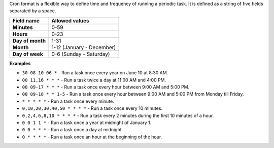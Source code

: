 Cron format is a flexible way to define time and frequency of running a periodic task. It is defined as a string of five fields separated by a space.

================= =========================
**Field name**    **Allowed values**
================= =========================
**Minutes**       0-59                
**Hours**         0-23                 
**Day of month**  1-31                 
**Month**         1-12 (January - December)
**Day of week**   0-6 (Sunday - Saturday)
================= =========================

**Examples**

* ``30 08 10 06 *`` - Run a task once every year on June 10 at 8:30 AM.
* ``00 11,16 * * *`` - Run a task twice a day at 11:00 AM and 4:00 PM.
* ``00 09-17 * * *`` - Run a task once every hour between 9:00 AM and 5:00 PM.
* ``00 09-18 * * 1-5`` - Run a task once every hour between 9:00 AM and 5:00 PM from Monday till Friday.
* ``* * * * *`` -  Run a task once every minute.
* ``0,10,20,30,40,50 * * * *`` - Run a task once every 10 minutes.
* ``0,2,4,6,8,10 * * * *`` - Run a task every 2 minutes during the first 10 minutes of a hour.
* ``0 0 1 1 *`` - Run a task once a year at midnight of January 1.
* ``0 0 * * *`` - Run a task once a day at midnight.
* ``0 * * * *`` - Run a task once an hour at the beginning of the hour.
